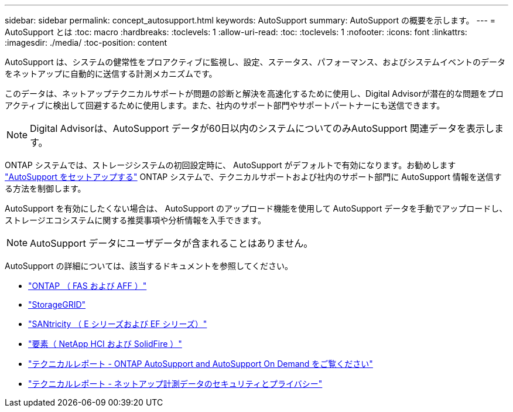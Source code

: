 ---
sidebar: sidebar 
permalink: concept_autosupport.html 
keywords: AutoSupport 
summary: AutoSupport の概要を示します。 
---
= AutoSupport とは
:toc: macro
:hardbreaks:
:toclevels: 1
:allow-uri-read: 
:toc: 
:toclevels: 1
:nofooter: 
:icons: font
:linkattrs: 
:imagesdir: ./media/
:toc-position: content


[role="lead"]
AutoSupport は、システムの健常性をプロアクティブに監視し、設定、ステータス、パフォーマンス、およびシステムイベントのデータをネットアップに自動的に送信する計測メカニズムです。

このデータは、ネットアップテクニカルサポートが問題の診断と解決を高速化するために使用し、Digital Advisorが潜在的な問題をプロアクティブに検出して回避するために使用します。また、社内のサポート部門やサポートパートナーにも送信できます。


NOTE: Digital Advisorは、AutoSupport データが60日以内のシステムについてのみAutoSupport 関連データを表示します。

ONTAP システムでは、ストレージシステムの初回設定時に、 AutoSupport がデフォルトで有効になります。お勧めします link:https://docs.netapp.com/ontap-9/topic/com.netapp.doc.dot-cm-sag/GUID-91C43742-E563-442E-8161-17D5C5DA8C19.html["AutoSupport をセットアップする"^] ONTAP システムで、テクニカルサポートおよび社内のサポート部門に AutoSupport 情報を送信する方法を制御します。

AutoSupport を有効にしたくない場合は、 AutoSupport のアップロード機能を使用して AutoSupport データを手動でアップロードし、ストレージエコシステムに関する推奨事項や分析情報を入手できます。


NOTE: AutoSupport データにユーザデータが含まれることはありません。

AutoSupport の詳細については、該当するドキュメントを参照してください。

* link:https://docs.netapp.com/us-en/ontap/system-admin/manage-autosupport-concept.html["ONTAP （ FAS および AFF ）"^]
* link:https://docs.netapp.com/us-en/storagegrid-117/admin/what-is-autosupport.html["StorageGRID"^]
* link:https://docs.netapp.com/us-en/e-series-santricity/sm-support/autosupport-feature-overview.html["SANtricity （ E シリーズおよび EF シリーズ）"^]
* link:https://docs.netapp.com/us-en/solidfire-active-iq/concept-active-iq-learn-about-active-iq.html["要素（ NetApp HCI および SolidFire ）"^]
* link:https://www.netapp.com/pdf.html?item=/media/10438-tr-4444pdf.pdf["テクニカルレポート - ONTAP AutoSupport and AutoSupport On Demand をご覧ください"^]
* link:https://www.netapp.com/pdf.html?item=/media/10439-tr4688pdf.pdf["テクニカルレポート - ネットアップ計測データのセキュリティとプライバシー"^]

